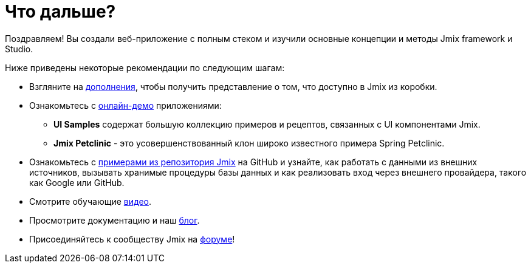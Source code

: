= Что дальше?

Поздравляем! Вы создали веб-приложение с полным стеком и изучили основные концепции и методы Jmix framework и Studio.

Ниже приведены некоторые рекомендации по следующим шагам:

* Взгляните на https://www.jmix.io/marketplace/[дополнения^], чтобы получить представление о том, что доступно в Jmix из коробки.

* Ознакомьтесь с https://www.jmix.io/learn/live-demo/[онлайн-демо^] приложениями:
** *UI Samples* содержат большую коллекцию примеров и рецептов, связанных с UI компонентами Jmix.
** *Jmix Petclinic* - это усовершенствованный клон широко известного примера Spring Petclinic.

* Ознакомьтесь с https://github.com/jmix-framework/jmix-samples[примерами из репозитория Jmix] на GitHub и узнайте, как работать с данными из внешних источников, вызывать хранимые процедуры базы данных и как реализовать вход через внешнего провайдера, такого как Google или GitHub.

* Смотрите обучающие https://www.jmix.io/learn/video/[видео^].

* Просмотрите документацию и наш https://www.jmix.io/blog/[блог^].

* Присоединяйтесь к сообществу Jmix на https://forum.jmix.io/[форуме^]!